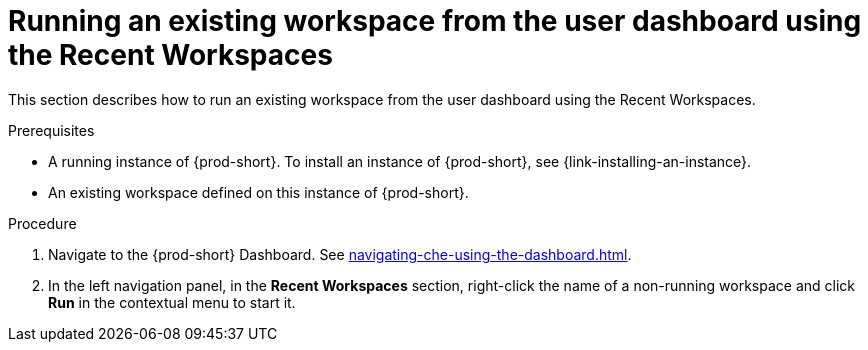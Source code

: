 // Module included in the following assemblies:
//
// running-an-existing-workspace-from-the-user-dashboard

[id="running-an-existing-workspace-from-the-user-dashboard-usinng-the-recent-workspaces_{context}"]
= Running an existing workspace from the user dashboard using the Recent Workspaces

This section describes how to run an existing workspace from the user dashboard using the Recent Workspaces.

.Prerequisites

* A running instance of {prod-short}. To install an instance of {prod-short}, see {link-installing-an-instance}.

* An existing workspace defined on this instance of {prod-short}.

.Procedure

. Navigate to the {prod-short} Dashboard. See xref:navigating-che-using-the-dashboard.adoc[].

. In the left navigation panel, in the *Recent Workspaces* section, right-click the name of a non-running workspace and click *Run* in the contextual menu to start it.
